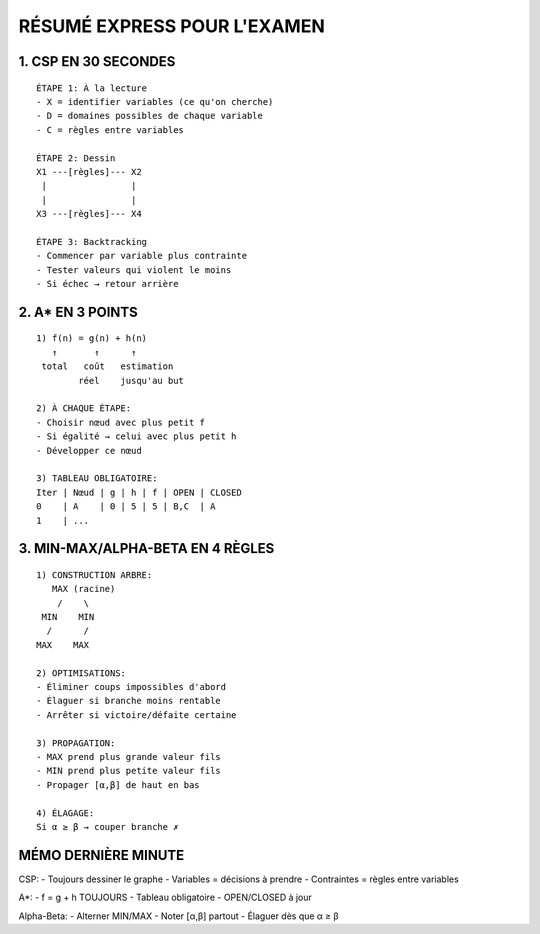 RÉSUMÉ EXPRESS POUR L'EXAMEN
=========================

1. CSP EN 30 SECONDES
------------------
::

   ÉTAPE 1: À la lecture
   - X = identifier variables (ce qu'on cherche)
   - D = domaines possibles de chaque variable
   - C = règles entre variables

   ÉTAPE 2: Dessin
   X1 ---[règles]--- X2
    |                |
    |                |
   X3 ---[règles]--- X4

   ÉTAPE 3: Backtracking
   - Commencer par variable plus contrainte
   - Tester valeurs qui violent le moins
   - Si échec → retour arrière

2. A* EN 3 POINTS
--------------
::

   1) f(n) = g(n) + h(n)
      ↑       ↑      ↑
    total   coût   estimation
           réel    jusqu'au but

   2) À CHAQUE ÉTAPE:
   - Choisir nœud avec plus petit f
   - Si égalité → celui avec plus petit h
   - Développer ce nœud

   3) TABLEAU OBLIGATOIRE:
   Iter | Nœud | g | h | f | OPEN | CLOSED
   0    | A    | 0 | 5 | 5 | B,C  | A
   1    | ...

3. MIN-MAX/ALPHA-BETA EN 4 RÈGLES
-----------------------------
::

   1) CONSTRUCTION ARBRE:
      MAX (racine)
       /    \
    MIN    MIN
     /      /
   MAX    MAX

   2) OPTIMISATIONS:
   - Éliminer coups impossibles d'abord
   - Élaguer si branche moins rentable
   - Arrêter si victoire/défaite certaine

   3) PROPAGATION:
   - MAX prend plus grande valeur fils
   - MIN prend plus petite valeur fils
   - Propager [α,β] de haut en bas

   4) ÉLAGAGE:
   Si α ≥ β → couper branche ✗

MÉMO DERNIÈRE MINUTE
-----------------

CSP:
- Toujours dessiner le graphe
- Variables = décisions à prendre
- Contraintes = règles entre variables

A*:
- f = g + h TOUJOURS
- Tableau obligatoire
- OPEN/CLOSED à jour

Alpha-Beta:
- Alterner MIN/MAX
- Noter [α,β] partout
- Élaguer dès que α ≥ β
